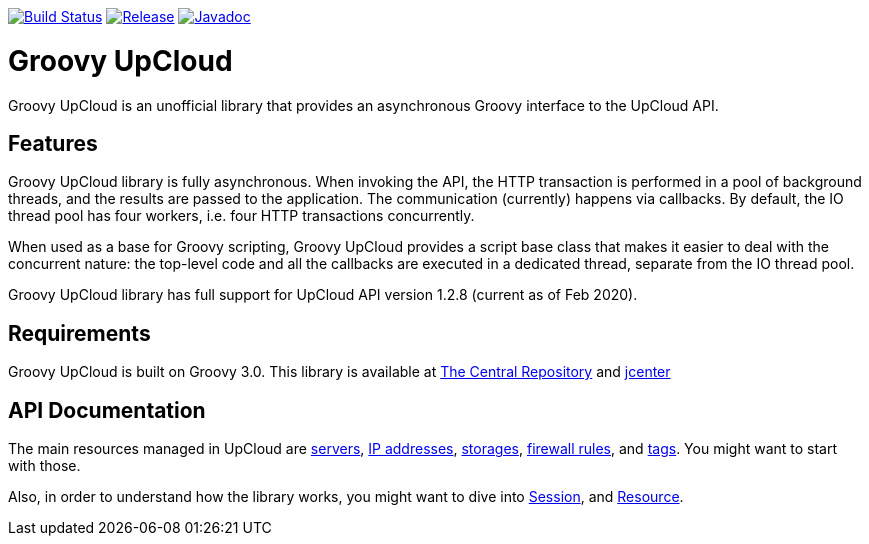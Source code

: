 image:https://travis-ci.org/vmj/groovy-upcloud.svg?branch=master["Build Status", link="https://travis-ci.org/vmj/groovy-upcloud"]
image:https://maven-badges.herokuapp.com/maven-central/fi.linuxbox.upcloud/groovy-upcloud-core/badge.svg["Release", link="http://search.maven.org/#search%7Cga%7C1%7Cg%3A%22fi.linuxbox.upcloud%22"]
image:https://www.javadoc.io/badge/fi.linuxbox.upcloud/groovy-upcloud-resource.svg["Javadoc", link="https://www.javadoc.io/doc/fi.linuxbox.upcloud/groovy-upcloud-resource"]

# Groovy UpCloud

Groovy UpCloud is an unofficial library that provides an asynchronous Groovy interface to the UpCloud API.

## Features

Groovy UpCloud library is fully asynchronous.  When invoking the API, the HTTP transaction is performed in a pool
of background threads, and the results are passed to the application.  The communication (currently) happens via
callbacks.  By default, the IO thread pool has four workers, i.e. four HTTP transactions concurrently.

When used as a base for Groovy scripting, Groovy UpCloud provides a script base class that makes it easier to
deal with the concurrent nature: the top-level code and all the callbacks are executed in a dedicated thread, separate
from the IO thread pool.

Groovy UpCloud library has full support for UpCloud API version 1.2.8 (current as of Feb 2020).

## Requirements

Groovy UpCloud is built on Groovy 3.0.  This library is available at
http://search.maven.org/#search%7Cga%7C1%7Cg%3A%22fi.linuxbox.upcloud%22[The Central Repository] and
https://bintray.com/search?sort=last_updated&query=fi.linuxbox.upcloud%3Agroovy-upcloud-*[jcenter]

## API Documentation

The main resources managed in UpCloud are
https://www.javadoc.io/page/fi.linuxbox.upcloud/groovy-upcloud-resource/latest/fi/linuxbox/upcloud/resource/Server.html[servers],
https://www.javadoc.io/page/fi.linuxbox.upcloud/groovy-upcloud-resource/latest/fi/linuxbox/upcloud/resource/IpAddress.html[IP addresses],
https://www.javadoc.io/page/fi.linuxbox.upcloud/groovy-upcloud-resource/latest/fi/linuxbox/upcloud/resource/Storage.html[storages],
https://www.javadoc.io/page/fi.linuxbox.upcloud/groovy-upcloud-resource/latest/fi/linuxbox/upcloud/resource/FirewallRule.html[firewall rules], and
https://www.javadoc.io/page/fi.linuxbox.upcloud/groovy-upcloud-resource/latest/fi/linuxbox/upcloud/resource/Tag.html[tags].
You might want to start with those.

Also, in order to understand how the library works, you might want to dive into
https://www.javadoc.io/page/fi.linuxbox.upcloud/groovy-upcloud-core/latest/fi/linuxbox/upcloud/core/Session.html[Session], and
https://www.javadoc.io/page/fi.linuxbox.upcloud/groovy-upcloud-core/latest/fi/linuxbox/upcloud/core/Resource.html[Resource].
